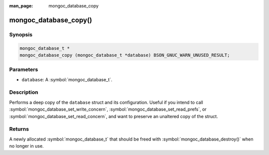 :man_page: mongoc_database_copy

mongoc_database_copy()
======================

Synopsis
--------

.. code-block:: c

  mongoc_database_t *
  mongoc_database_copy (mongoc_database_t *database) BSON_GNUC_WARN_UNUSED_RESULT;

Parameters
----------

* ``database``: A :symbol:`mongoc_database_t`.

Description
-----------

Performs a deep copy of the ``database`` struct and its configuration. Useful if you intend to call :symbol:`mongoc_database_set_write_concern`, :symbol:`mongoc_database_set_read_prefs`, or :symbol:`mongoc_database_set_read_concern`, and want to preserve an unaltered copy of the struct.

Returns
-------

A newly allocated :symbol:`mongoc_database_t` that should be freed with :symbol:`mongoc_database_destroy()` when no longer in use.

